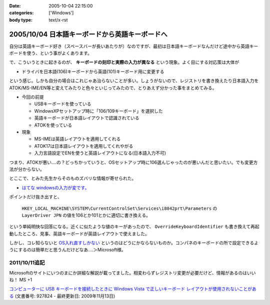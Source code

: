 :date: 2005-10-04 22:15:00
:categories: ['Windows']
:body type: text/x-rst

===============================================
2005/10/04 日本語キーボードから英語キーボードへ
===============================================

自分は英語キーボード好き（スペースバーが長いあたりが）なのですが、最初は日本語キーボードなんだけど途中から英語キーボードを使う、という事がよくあります。

で、こういうときに起きるのが、 **キーボードの刻印と実際の入力が異なる** という現象。よく目にする対応策は大体が

- ドライバを日本語(106)キーボードから英語(101)キーボード用に変更する

という感じ。しかも自分の場合はこれじゃあ治らないことが多い。しょうがないので、レジストリを書き換えたり日本語入力をATOK/MS-IME/EN等と変えてみたりと色々といじってみたので、とりあえず分かった事をまとめてみる。



.. :extend type: text/x-rst
.. :extend:

- 今回の前提

  - USBキーボードを使っている
  - WindowsXPセットアップ時に「106/109キーボード」を選択した
  - 英語キーボードが日本語レイアウトで認識されている
  - ATOKを使っている

- 現象

  - MS-IMEは英語レイアウトを適用してくれる
  - ATOK17は日本語レイアウトを適用してくれやがる
  - 入力言語設定でENを使うと英語レイアウトになる(日本語入力不可)

つまり、ATOKが悪い‥‥の？どっちかっていうと、OSセットアップ時に106選んじゃったのが悪いんだと思いたい。でも変更方法が分からない。

とここで、とみた先生からそのものズバリな情報が寄せられた。

- `はてな windowsの入力が変です。`__

.. __: http://www.hatena.ne.jp/1120485462

ポイントだけ抜き出すと、

.. highlights::

  ``HKEY_LOCAL_MACHINE\SYSTEM\CurrentControlSet\Services\i8042prt\Parameters`` の ``LayerDriver JPN`` の値を106とか101とかに適切に書き換える。

という単純明快な回答になる。近くに似たような値のキーがあったので、 ``OverrideKeyboardIdentifier`` も書き換えて再起動したところ、見事、英語キーボードが英語レイアウトで使えました。

しかし、コレ知らないと `OS入れ直すしかない`__ というのはどうにかならないものか。コンパネのキーボードの所で設定できるようにするのは簡単だと思うんだけどなあ‥‥＞Microsoft様。

.. __: http://k-tai.impress.co.jp/cda/article/stapa/18258.html


2011/10/11追記
==========================

Microsoftのサイトにいつのまにか詳細な解説が載ってました。相変わらずレジストリ変更が必要だけど、情報があるのはいいね！ MS +1

`コンピューターに USB キーボードを接続したときに Windows Vista で正しいキーボード レイアウトが使用されないことがある`__
(文書番号: 927824 - 最終更新日: 2009年11月13日)

.. __: http://support.microsoft.com/kb/927824/ja


.. :comments:
.. :comment id: 2007-02-23.1623105743
.. :title: Re:日本語キーボードから英語キーボードへ
.. :author: ふー
.. :date: 2007-02-23 23:49:23
.. :email: spn859m9@aria.ocn.ne.jp
.. :url: 
.. :body:
.. 大変助かりました。英語版のＷｉｎＸＰを入れたらキーボードの刻印と実際の入力が異なり困りましたが、HKEY_LOCAL_MACHINE\SYSTEM\CurrentControlSet\Services\i8042prt\Parameters の LayerDriver JPN の値を101にするだけで見事になおりました。
.. 清水へこころより感謝いたします。
.. 
.. :comments:
.. :comment id: 2010-07-15.8216359478
.. :title: Re:日本語キーボードから英語キーボードへ
.. :author: TAZO
.. :date: 2010-07-15 14:13:42
.. :email: 
.. :url: 
.. :body:
.. 別の日本語キーボードをさしたりUSBやらPS2やら切り替えていた長年の問題が解決しました。
.. 101キーボードを常用している身としては大変助かりました。感謝です。
.. 
.. :trackbacks:
.. :trackback id: 2006-04-30.4959006564
.. :title: 日本語キーボードから英語キーボードへ — 清水川Web
.. :blog name: 白い狼の皮を被った黒い羊
.. :url: http://herd.txt-nifty.com/blacksheep/2006/04/_web_a00c.html
.. :date: 2006-04-30 16:34:56
.. :body:
.. 莉･蜑阪％縺薙〒繧よ嶌縺※縺◆縲∵律譛ｬ隱槭Ξ繧､繧｢繧ｦ繝医Keyboard縺九ｉ縲∬恭隱槭Ξ繧､繧｢繧ｦ繝医↓
.. 

